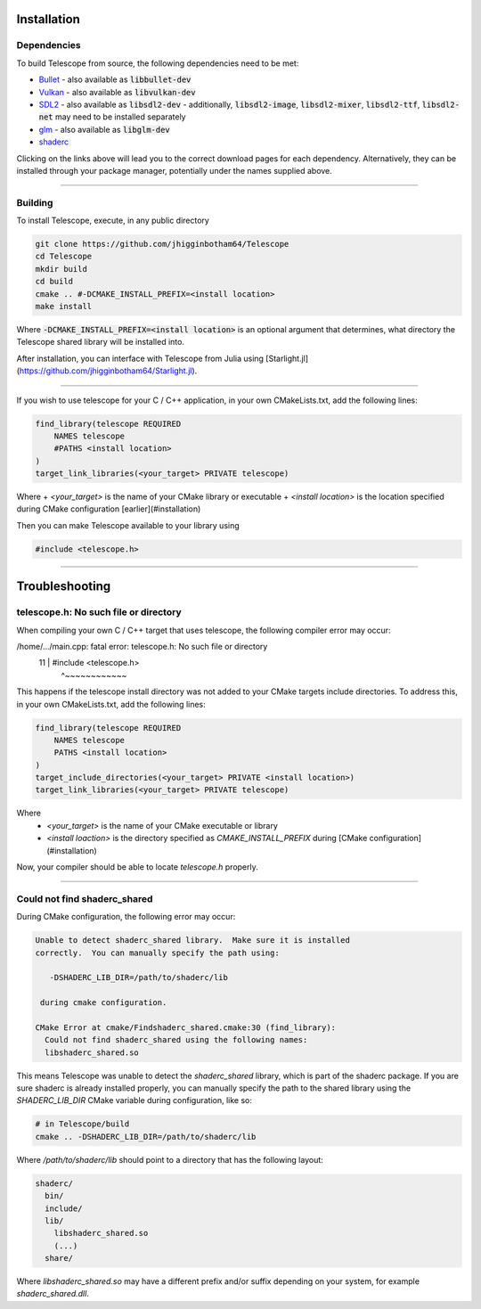 Installation
============

Dependencies
************

To build Telescope from source, the following dependencies need to be met:

+ `Bullet <https://github.com/bulletphysics/bullet3>`_
  - also available as :code:`libbullet-dev`
+ `Vulkan <https://vulkan.lunarg.com/>`_
  - also available as :code:`libvulkan-dev`
+ `SDL2 <https://www.libsdl.org/download-2.0.php>`_
  - also available as :code:`libsdl2-dev`
  - additionally, :code:`libsdl2-image`, :code:`libsdl2-mixer`, :code:`libsdl2-ttf`, :code:`libsdl2-net` may need to be installed separately
+ `glm <https://github.com/g-truc/glm>`_
  - also available as :code:`libglm-dev`
+ `shaderc <https://github.com/google/shaderc#downloads>`_

Clicking on the links above will lead you to the correct download pages for each dependency. Alternatively, they can be installed through your package manager, potentially under the names supplied above.

------------------------

Building
********

To install Telescope, execute, in any public directory

.. code-block:: console

	git clone https://github.com/jhigginbotham64/Telescope
	cd Telescope
	mkdir build
	cd build
	cmake .. #-DCMAKE_INSTALL_PREFIX=<install location>
	make install

Where :code:`-DCMAKE_INSTALL_PREFIX=<install location>` is an optional argument that determines, what directory the Telescope shared library will be installed into.

After installation, you can interface with Telescope from Julia using [Starlight.jl](https://github.com/jhigginbotham64/Starlight.jl).

------------------------

If you wish to use telescope for your C / C++ application, in your own CMakeLists.txt, add the following lines:

.. code-block:: console

	find_library(telescope REQUIRED
	    NAMES telescope
	    #PATHS <install location>
	)
	target_link_libraries(<your_target> PRIVATE telescope)

Where
+ `<your_target>` is the name of your CMake library or executable
+ `<install location>` is the location specified during CMake configuration [earlier](#installation)

Then you can make Telescope available to your library using

.. code-block:: cpp

	#include <telescope.h>

------------------------

Troubleshooting
===============

telescope.h: No such file or directory
****************************************

When compiling your own C / C++ target that uses telescope, the following compiler error may occur:

.. code-block:: cpp

/home/.../main.cpp: fatal error: telescope.h: No such file or directory
   11 | #include <telescope.h>
      |          ^~~~~~~~~~~~~

This happens if the telescope install directory was not added to your CMake targets include directories. To address this, in your own CMakeLists.txt, add the following lines:

.. code-block:: console

	find_library(telescope REQUIRED
	    NAMES telescope
	    PATHS <install location>
	)
	target_include_directories(<your_target> PRIVATE <install location>)
	target_link_libraries(<your_target> PRIVATE telescope)

Where
  + `<your_target>` is the name of your CMake executable or library
  + `<install loaction>` is the directory specified as `CMAKE_INSTALL_PREFIX` during [CMake configuration](#installation)

Now, your compiler should be able to locate `telescope.h` properly.

------------------------

Could not find shaderc_shared
*****************************

During CMake configuration, the following error may occur:

.. code-block:: console

	Unable to detect shaderc_shared library.  Make sure it is installed
	correctly.  You can manually specify the path using:

	   -DSHADERC_LIB_DIR=/path/to/shaderc/lib

	 during cmake configuration.

	CMake Error at cmake/Findshaderc_shared.cmake:30 (find_library):
	  Could not find shaderc_shared using the following names:
	  libshaderc_shared.so

This means Telescope was unable to detect the `shaderc_shared` library, which is part of the shaderc package. If you are sure shaderc is already installed properly, you can manually specify the path to the shared library using the `SHADERC_LIB_DIR` CMake variable during configuration, like so:

.. code-block:: console

	# in Telescope/build
	cmake .. -DSHADERC_LIB_DIR=/path/to/shaderc/lib

Where `/path/to/shaderc/lib` should point to a directory that has the following layout:

.. code-block:: console

	shaderc/
	  bin/
	  include/
	  lib/
	    libshaderc_shared.so
	    (...)
	  share/

Where `libshaderc_shared.so` may have a different prefix and/or suffix depending on your system, for example `shaderc_shared.dll`.



